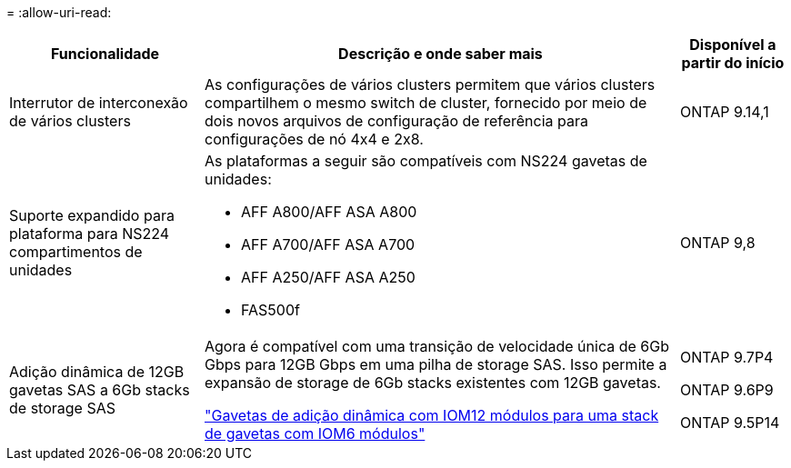= 
:allow-uri-read: 


[cols="25h,~,~"]
|===
| Funcionalidade | Descrição e onde saber mais | Disponível a partir do início 


 a| 
Interrutor de interconexão de vários clusters
 a| 
As configurações de vários clusters permitem que vários clusters compartilhem o mesmo switch de cluster, fornecido por meio de dois novos arquivos de configuração de referência para configurações de nó 4x4 e 2x8.
 a| 
ONTAP 9.14,1



 a| 
Suporte expandido para plataforma para NS224 compartimentos de unidades
 a| 
As plataformas a seguir são compatíveis com NS224 gavetas de unidades:

* AFF A800/AFF ASA A800
* AFF A700/AFF ASA A700
* AFF A250/AFF ASA A250
* FAS500f

 a| 
ONTAP 9,8



 a| 
Adição dinâmica de 12GB gavetas SAS a 6Gb stacks de storage SAS
 a| 
Agora é compatível com uma transição de velocidade única de 6Gb Gbps para 12GB Gbps em uma pilha de storage SAS. Isso permite a expansão de storage de 6Gb stacks existentes com 12GB gavetas.

https://docs.netapp.com/platstor/topic/com.netapp.doc.hw-ds-mix-hotadd/home.html["Gavetas de adição dinâmica com IOM12 módulos para uma stack de gavetas com IOM6 módulos"]
 a| 
ONTAP 9.7P4

ONTAP 9.6P9

ONTAP 9.5P14

|===